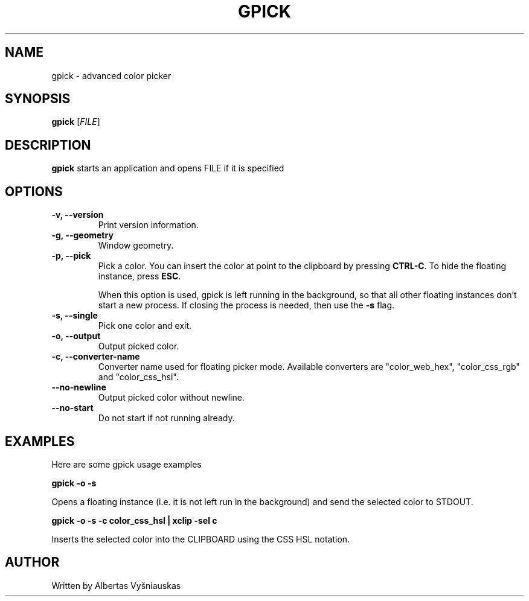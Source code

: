 .TH "GPICK" "1" "" "" "Gpick manual"

.SH NAME
gpick \- advanced color picker

.SH SYNOPSIS
.B gpick
[\fIFILE\fR]

.SH DESCRIPTION
\fBgpick\fR starts an application and opens FILE if it is specified
.SH OPTIONS
.TP
.B \-v, \-\-version
Print version information.
.RS
.RE
.TP
.B \-g, \-\-geometry
Window geometry.
.RS
.RE
.TP
.B \-p, \-\-pick
Pick a color. You can insert the color at point to the clipboard by pressing \fBCTRL-C\fR. To hide the floating instance, press \fBESC\fR.

When this option is used, gpick is left running in the background, so that all other floating instances don't start a new process. If closing the process is needed, then use the \fB-s\fR flag.
.RS
.RE
.TP
.B \-s, \-\-single
Pick one color and exit.
.RS
.RE
.TP
.B \-o, \-\-output
Output picked color.
.RS
.RE
.TP
.B \-c, \-\-converter\-name
Converter name used for floating picker mode.
Available converters are "color_web_hex", "color_css_rgb" and "color_css_hsl".
.RS
.RE
.TP
.B \-\-no-newline
Output picked color without newline.
.RS
.RE
.TP
.B \-\-no-start
Do not start if not running already.
.RS
.RE

.SH "EXAMPLES"
.PP
Here are some gpick usage examples
.PP
\fBgpick \-o \-s\fR
.PP
Opens a floating instance (i.e. it is not left run in the background) and send the selected color to STDOUT.
.PP
\fBgpick \-o \-s \-c color_css_hsl | xclip -sel c\fR
.PP
Inserts the selected color into the CLIPBOARD using the CSS HSL notation.

.SH AUTHOR
Written by Albertas Vyšniauskas

